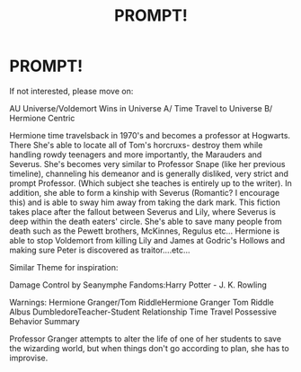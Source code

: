 #+TITLE: PROMPT!

* PROMPT!
:PROPERTIES:
:Score: 0
:DateUnix: 1536679678.0
:DateShort: 2018-Sep-11
:END:
If not interested, please move on:

AU Universe/Voldemort Wins in Universe A/ Time Travel to Universe B/ Hermione Centric

Hermione time travelsback in 1970's and becomes a professor at Hogwarts. There She's able to locate all of Tom's horcruxs- destroy them while handling rowdy teenagers and more importantly, the Marauders and Severus. She's becomes very similar to Professor Snape (like her previous timeline), channeling his demeanor and is generally disliked, very strict and prompt Professor. (Which subject she teaches is entirely up to the writer). In addition, she able to form a kinship with Severus (Romantic? I encourage this) and is able to sway him away from taking the dark mark. This fiction takes place after the fallout between Severus and Lily, where Severus is deep within the death eaters' circle. She's able to save many people from death such as the Pewett brothers, McKinnes, Regulus etc... Hermione is able to stop Voldemort from killing Lily and James at Godric's Hollows and making sure Peter is discovered as traitor....etc...

Similar Theme for inspiration:

Damage Control by Seanymphe Fandoms:Harry Potter - J. K. Rowling

Warnings: Hermione Granger/Tom RiddleHermione Granger Tom Riddle Albus DumbledoreTeacher-Student Relationship Time Travel Possessive Behavior Summary

Professor Granger attempts to alter the life of one of her students to save the wizarding world, but when things don't go according to plan, she has to improvise.

